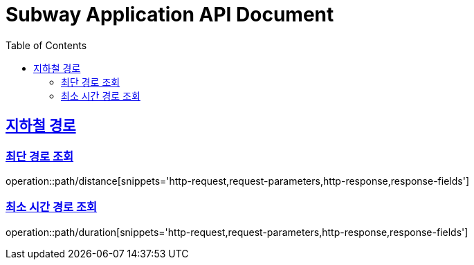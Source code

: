 = Subway Application API Document
:doctype: book
:icons: font
:source-highlighter: highlightjs
:toc: left
:toclevels: 2
:sectlinks:

[[path]]
== 지하철 경로

=== 최단 경로 조회

operation::path/distance[snippets='http-request,request-parameters,http-response,response-fields']

=== 최소 시간 경로 조회

operation::path/duration[snippets='http-request,request-parameters,http-response,response-fields']
